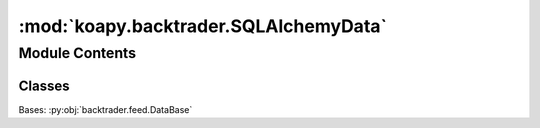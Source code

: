 :mod:`koapy.backtrader.SQLAlchemyData`
======================================

.. py:module:: koapy.backtrader.SQLAlchemyData


Module Contents
---------------

Classes
~~~~~~~

.. autoapisummary::

   koapy.backtrader.SQLAlchemyData.SQLAlchemyData




.. class:: SQLAlchemyData


   Bases: :py:obj:`backtrader.feed.DataBase`

   .. attribute:: params
      :annotation: = [['url', None], ['engine', None], ['connection', None], ['tablename', None], ['timestampcolumn',...

      

   .. method:: _dispose_engine(self)


   .. method:: _initialize_engine(self)


   .. method:: _close_cursor(self)


   .. method:: _initialize_cursor(self)


   .. method:: start(self)


   .. method:: stop(self)


   .. method:: _load(self)



